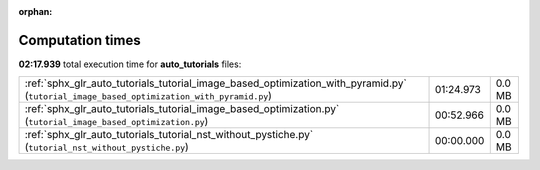 
:orphan:

.. _sphx_glr_auto_tutorials_sg_execution_times:

Computation times
=================
**02:17.939** total execution time for **auto_tutorials** files:

+------------------------------------------------------------------------------------------------------------------------------------------+-----------+--------+
| :ref:`sphx_glr_auto_tutorials_tutorial_image_based_optimization_with_pyramid.py` (``tutorial_image_based_optimization_with_pyramid.py``) | 01:24.973 | 0.0 MB |
+------------------------------------------------------------------------------------------------------------------------------------------+-----------+--------+
| :ref:`sphx_glr_auto_tutorials_tutorial_image_based_optimization.py` (``tutorial_image_based_optimization.py``)                           | 00:52.966 | 0.0 MB |
+------------------------------------------------------------------------------------------------------------------------------------------+-----------+--------+
| :ref:`sphx_glr_auto_tutorials_tutorial_nst_without_pystiche.py` (``tutorial_nst_without_pystiche.py``)                                   | 00:00.000 | 0.0 MB |
+------------------------------------------------------------------------------------------------------------------------------------------+-----------+--------+

